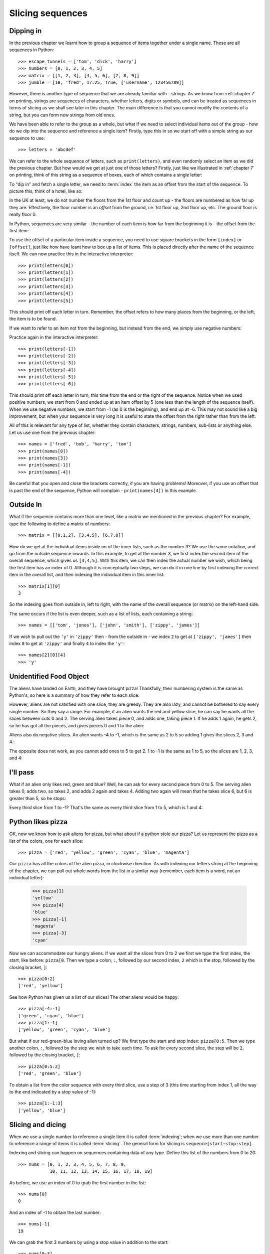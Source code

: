 Slicing sequences
=================

.. quote::
    :author: Many people

    A programmer is a device for turning caffeine into code.

Dipping in
----------

In the previous chapter we learnt how to group a sequence of items together under a single name.  These are all sequences in Python::

    >>> escape_tunnels = ['tom', 'dick', 'harry']
    >>> numbers = [0, 1, 2, 3, 4, 5]
    >>> matrix = [[1, 2, 3], [4, 5, 6], [7, 8, 9]]
    >>> jumble = [10, 'fred', 17.25, True, ['username', 123456789]]
    
However, there is another type of sequence that we are already familiar with - strings.  As we know from :ref:`chapter 7` on printing, strings are sequences of characters, whether letters, digits or symbols, and can be treated as sequences in terms of slicing as we shall see later in this chapter.  The main difference is that you cannot modify the contents of a string, but you can form new strings from old ones.

.. pythontest:: nooutput

We have been able to refer to the group as a whole, but what if we need to select individual items out of the group - how do we dip into the sequence and reference a single item?  Firstly, type this in so we start off with a simple string as our sequence to use::

    >>> letters = 'abcdef'
    
We can refer to the whole sequence of letters, such as ``print(letters)``, and even randomly select an item as we did the previous chapter.  But how would we get at just one of those letters?  Firstly, just like we illustrated in :ref:`chapter 7` on printing, think of this string as a sequence of boxes, each of which contains a single letter:

.. image:: /images/alien_pizza/indexing-middle.pdf
    :width: 200 pt
    :align: center

To "dip in" and fetch a single letter, we need to :term:`index` the item as an offset from the start of the sequence.  To picture this, think of a hotel, like so:

.. image:: /images/alien_pizza/hotel.pdf
    :height: 170 pt
    :align: center

In the UK at least, we do not number the floors from the 1st floor and count up - the floors are numbered as how far up they are.  Effectively, the floor number is an *offset* from the ground, i.e. 1st floor up, 2nd floor up, etc.  The ground floor is really floor 0.

In Python, sequences are very similar - the number of each item is how far from the beginning it is - the offset from the first item:

.. image:: /images/alien_pizza/indexing-top.pdf
    :width: 200 pt
    :align: center

To use the offset of a particular item inside a sequence, you need to use square brackets in the form ``[index]`` or ``[offset]``, just like how have leant how to box up a list of items.  This is placed directly after the name of the sequence itself.  We can now practice this in the interactive interpreter::

    >>> print(letters[0])
    >>> print(letters[1])
    >>> print(letters[2])
    >>> print(letters[3])
    >>> print(letters[4])
    >>> print(letters[5])
    
This should print off each letter in turn.  Remember, the offset refers to how many places from the beginning, or the left, the item is to be found.

If we want to refer to an item not from the beginning, but instead from the end, we simply use negative numbers:

.. image:: /images/alien_pizza/indexing-all.pdf
    :width: 200 pt
    :align: center

Practice again in the interactive interpreter::

    >>> print(letters[-1])
    >>> print(letters[-2])
    >>> print(letters[-3])
    >>> print(letters[-4])
    >>> print(letters[-5])
    >>> print(letters[-6])
    
This should print off each letter in turn, this time from the end or the right of the sequence.  Notice when we used positive numbers, we start from 0 and ended up at an item offset by 5 (one less than the length of the sequence itself).  When we use negative numbers, we start from -1 (as 0 is the beginning), and end up at -6.  This may not sound like a big improvement, but when your sequence is very long it is useful to state the offset from the right rather than from the left.

All of this is relevant for any type of list, whether they contain characters, strings, numbers, sub-lists or anything else.  Let us use one from the previous chapter::

    >>> names = ['fred', 'bob', 'harry', 'tom']
    >>> print(names[0])
    >>> print(names[3])
    >>> print(names[-1])
    >>> print(names[-4])

Be careful that you open and close the brackets correctly, if you are having problems!  Moreover, if you use an offset that is past the end of the sequence, Python will complain - ``print(names[4])`` in this example.

Outside In
----------

What if the sequence contains more than one level, like a matrix we mentioned in the previous chapter?  For example, type the following to define a matrix of numbers::

    >>> matrix = [[0,1,2], [3,4,5], [6,7,8]]

How do we get at the individual items inside on of the inner lists, such as the number 3?  We use the same notation, and go from the outside sequence inwards.  In this example, to get at the number 3, we first index the second item of the overall sequence, which gives us ``[3,4,5]``.  With this item, we can then index the actual number we wish, which being the first item has an index of 0.  Although it is conceptually two steps, we can do it in one line by first indexing the correct item in the overall list, and then indexing the individual item in this inner list::

    >>> matrix[1][0]
    3
    
So the indexing goes from outside in, left to right, with the name of the overall sequence (or matrix) on the left-hand side.

The same occurs if the list is even deeper, such as a list of lists, each containing a string::

    >>> names = [['tom', 'jones'], ['john', 'smith'], ['zippy', 'james']]

If we wish to pull out the ``'y'`` in ``'zippy'`` then - from the outside in - we index ``2`` to get at ``['zippy', 'james']`` then index ``0`` to get at ``'zippy'`` and finally ``4`` to index the ``'y'``::
                  
    >>> names[2][0][4]
    >>> 'y'

.. pythontest:: all

Unidentified Food Object
------------------------

The aliens have landed on Earth, and they have brought pizza!  Thankfully, their numbering system is the same as Python's, so here is a summary of how they refer to each slice:

.. image:: /images/alien_pizza/pizza-intro.pdf
    :height: 100 pt
    :align: center

However, aliens are not satisfied with one slice, they are greedy.  They are also lazy, and cannot be bothered to say every single number. So they say a range. For example, if an alien wants the red and yellow slice, he can say he wants all the slices between cuts 0 and 2. The serving alien takes piece 0, and adds one, taking piece 1. If he adds 1 again, he gets 2, so he has got all the pieces, and gives pieces 0 and 1 to the alien:

.. image:: /images/alien_pizza/slice02.pdf
    :height: 100 pt
    :align: center

Aliens also do negative slices. An alien wants -4 to -1, which is the same as 2 to 5 so adding 1 gives the slices 2, 3 and 4.:

.. image:: /images/alien_pizza/slice-4-1.pdf
    :height: 100 pt
    :align: center

The opposite does not work, as you cannot add ones to 5 to get 2. 1 to -1 is the same as 1 to 5, so the slices are 1, 2, 3, and 4:

.. image:: /images/alien_pizza/slice1-1.pdf
    :height: 100 pt
    :align: center

I'll pass
---------

What if an alien only likes red, green and blue? Well, he can ask for every second piece from 0 to 5. The serving alien takes 0, adds two, so takes 2, and adds 2 again and takes 4. Adding two again will mean that he takes slice 6, but 6 is greater than 5, so he stops:

.. image:: /images/alien_pizza/slice052.pdf
    :height: 100 pt
    :align: center

Every third slice from 1 to -1? That's the same as every third slice from 1 to 5, which is 1 and 4:

.. image:: /images/alien_pizza/slice1-13.pdf
    :height: 100 pt
    :align: center

Python likes pizza
------------------

OK, now we know how to ask aliens for pizza, but what about if a python stole our pizza? Let us represent the pizza as a list of the colors, one for each slice::

    >>> pizza = ['red', 'yellow', 'green', 'cyan', 'blue', 'magenta']

Our ``pizza`` has all the colors of the alien pizza, in clockwise direction.  As with indexing our letters string at the beginning of the chapter, we can pull out whole words from the list in a similar way (remember, each item is a word, not an individual letter):

    >>> pizza[1]
    'yellow'
    >>> pizza[4]
    'blue'
    >>> pizza[-1]
    'magenta'
    >>> pizza[-3]
    'cyan'

Now we can accommodate our hungry aliens.  If we want all the slices from 0 to 2 we first we type the first index, the start, like before: ``pizza[0``. Then we type a colon, ``:``, followed by our second index, ``2`` which is the stop, followed by the closing bracket, ``]``::

    >>> pizza[0:2]
    ['red', 'yellow']

See how Python has given us a list of our slices! The other aliens would be happy::

    >>> pizza[-4:-1]
    ['green', 'cyan', 'blue']
    >>> pizza[1:-1]
    ['yellow', 'green', 'cyan', 'blue']

But what if our red-green-blue loving alien turned up?  We first type the start and stop index: ``pizza[0:5``. Then we type another colon, ``:``, followed by the step we wish to take each time. To ask for every second slice, the step will be ``2``, followed by the closing bracket, ``]``::

    >>> pizza[0:5:2]
    ['red', 'green', 'blue']

To obtain a list from the color sequence with every third slice, use a step of 3 (this time starting from index 1, all the way to the end indicated by a stop value of -1)::

    >>> pizza[1:-1:3]
    ['yellow', 'blue']

Slicing and dicing
------------------

When we use a single number to reference a single item it is called :term:`indexing`; when we use more than one number to reference a range of items it is called :term:`slicing`. The general form for slicing is ``sequence[start:stop:step]``.

Indexing and slicing can happen on sequences containing data of any type.  Define this list of the numbers from 0 to 20::

    >>> nums = [0, 1, 2, 3, 4, 5, 6, 7, 8, 9,
                10, 11, 12, 13, 14, 15, 16, 17, 18, 19]

As before, we use an index of 0 to grab the first number in the list::

    >>> nums[0]
    0

And an index of -1 to obtain the last number::

    >>> nums[-1]
    19

We can grab the first 3 numbers by using a stop value in addition to the start::

    >>> nums[0:3]
    [0, 1, 2]

If we want to slice from the start you can miss the zero out::

    >>> nums[:3]
    [0, 1, 2]

Similarly, we can miss off the stop index if we want to slice to the end.  For example, to get the last 5 numbers type the following::

    >>> nums[-5:]
    [15, 16, 17, 18, 19]

To get all the even numbers, we can use the step value all by itself::

    >>> nums[::2]
    [0, 2, 4, 6, 8, 10, 12, 14, 16, 18]

All the multiples of 3::

    >>> nums[::3]
    [0, 3, 6, 9, 12, 15, 18]

All the multiples of 3, offset by 1::

    >>> nums[1::3]
    [1, 4, 7, 10, 13, 16, 19]

Reverse gear
------------

If you wish to slice a sequence in reverse (backwards), then you simply need to use a negative step.  However, in this case, you must ensure the end index lower than the start index, otherwise it will return an empty sequence.  Type in these examples:

    >>> letters = 'abcde'
    >>> letters[4:0:-1]
    'edcb'
    >>> letters[4::-1]
    'edcba'
    >>> letters[::-1]
    'edcba'
    
The first slice goes from the 4th element (the letter 'e') to the beginning (up to, but not including, the letter 'a'), with a step of -1 every time.

If we wish to include the beginning as well, we can miss out the number for the end position - it will then stop when the sequence stops.  This is the approach we take with the second example.  Since we wish to go from the end all the way back to the beginning, we don't really need the start position either - let Python fill in those numbers for us.  To copy the whole sequence, you would simply type ``letters[:]`` as it encompasses both the beginning and the end, inclusive, so adding a step of ``-1`` will slice from the end all the way back to the beginning, including both ends as it does so.

.. tip:: If you simply want to reverse a sequence of items, then use the built-in function ``reversed``.  For example, ``''.join(reversed('abcde'))``, will print out ``edcba`` - the call to the ``join`` function is to join the list back together again, each separated by an empty string!

Cut the string
--------------

As strings are sequences as well as lists, this means we can slice them too.  As before, if we want the first letter of someone's name, we can index it as follows::

    >>> name = "Isaac Newton"
    >>> name[0]
    'I'

First three letters::

    >>> name[:3]
    'Isa'

First name::

    >>> name[:5]
    'Isaac'
    >>> name[:-7]
    'Isaac'

Surname::

    >>> name[6:]
    'Newton'
    >>> name[-6:]
    'Newton'

Initials::

    >>> name[::6]
    'IN'

.. note::

    The above three examples are better done by::
        
        >>> name.split()
        ['Isaac', 'Newton']
        >>> name.split()[0]
        'Isaac'
        >>> name.split()[1]
        'Newton'
        >>> name.split()[0][0]
        'I'
        >>> name.split()[1][0]
        'N'
        >>> name.split()[0][0] + name.split()[1][0]
        'IN'
        
    This will work regardless of the length of the first name and surname.

Given the alphabet::

    >>> alphabet = "abcdefghijklmnopqrstuvwxyz"
    >>> len(alphabet)
    26

We can find various things::

    >>> alphabet[:3]
    'abc'
    >>> alphabet[::2]
    'acegikmoqsuwy'
    >>> alphabet[1::2]
    'bdfhjlnprtvxz'
    >>> alphabet[-3:]
    'xyz'
    >>> alphabet[5:8]
    'fgh'
    
Exercises
---------

#. Write a program called :file:`sentence.py` that inputs a sentence, and then prints out every other letter (i.e. prints even letters, but misses out odd ones) and also in reverse.  Use both a ``while`` loop and slicing to achieve this, so that each print occurs twice.

#. Write a program called :file:`daysofweek.py` which defines a list containing the days of the week (assume that Sunday is the first day).  Ask the user for a number between 1 and 7, and print out the appropriate day of the week.  For example, if the user types in ``1``, then print out ``Sunday``.  If the user types in ``7``, then print out ``Saturday``.  Note, you will have to take 1 off what the user has typed in before you use it as an index into your days of the week list.

#. Write a program called :file:`planets.py` which defines a list with the 8 major planets of our solar system: Mercury, Venus, Earth, Mars, Jupiter, Saturn, Uranus and Neptune (each one will be a string).  Ask the user whether he wants either the rocky or gaseous planets.  For the former, print out the first four planets; for the later, print out the last four planets - use slicing to do this.

#. Write a program called :file:`colors.py` which defines the colors of the rainbow as red, orange, yellow, green, blue, indigo and violet.  Your program should print out the primary colors of red, green and blue as a slice of your color list.

#. Write a program called :file:`seasons.py`, which defines a list containing three sub-lists, for example:

   .. code::
    
       seasons = [['December', 'January', 'February'],
                  ['March', 'April', 'May'],
                  ['June', 'July', 'August'],
                  ['September', 'October', 'November']]
        
   Ask the user which season, for example, "winter", "spring", "summer" or "autumn".  If the user has entered "spring", then print out the first item in the seasons list, if "summer", then print out the second item, and so on.  Bonus: use ``', '.join(seasons[index])`` to print out the month names nicely, with a comma between each and missing out the brackets.

Things to remember
------------------

#. Lists and strings are :term:`sequences`, and so can be indexed and sliced.

#. The first item in a sequence has the :term:`index` ``0``, the second ``1``, the third ``2``, and so on.  Think of the index as the offset from the beginning.

#. Negative indices can be used, counting from the end of the sequence. The last item is ``-1``, the second from last -2, and so on.

#. If a sequence has more than one level (i.e. is multi-dimensional like a matrix), then you index from the outside in, with each index using the ``[]`` notation.

#. :term:`Slicing` is done by ``sequence[start:stop:step]``.
